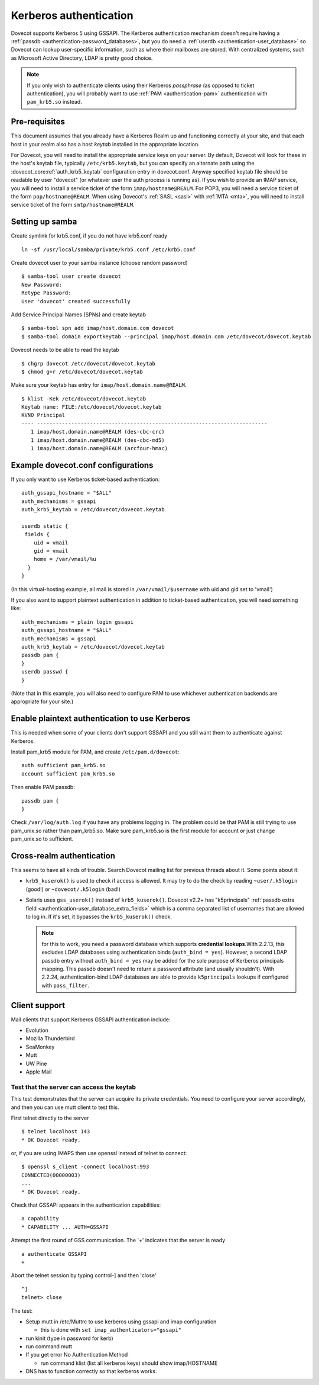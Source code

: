 =======================
Kerberos authentication
=======================

Dovecot supports Kerberos 5 using GSSAPI. The Kerberos authentication
mechanism doesn't require having a :ref:`passdb <authentication-password_databases>`,
but you do need a :ref:`userdb <authentication-user_database>`
so Dovecot can lookup user-specific information, such as where their
mailboxes are stored. With centralized systems, such as Microsoft Active
Directory, LDAP is pretty good choice.

.. note:: If you only wish to authenticate clients using their Kerberos
          *passphrase* (as opposed to ticket authentication), you will probably
          want to use :ref:`PAM <authentication-pam>` authentication with ``pam_krb5.so`` instead.

Pre-requisites
--------------

This document assumes that you already have a Kerberos Realm up and
functioning correctly at your site, and that each host in your realm
also has a host *keytab* installed in the appropriate location.

For Dovecot, you will need to install the appropriate *service* keys on
your server. By default, Dovecot will look for these in the host's
keytab file, typically ``/etc/krb5.keytab``, but you can specify an
alternate path using the :dovecot_core:ref:`auth_krb5_keytab` configuration entry in
dovecot.conf. Anyway specified keytab file should be readable by user
"dovecot" (or whatever user the auth process is running as). If you wish
to provide an IMAP service, you will need to install a service ticket of
the form ``imap/hostname@REALM``. For POP3, you will need a service
ticket of the form ``pop/hostname@REALM``. When using Dovecot's
:ref:`SASL <sasl>` with :ref:`MTA <mta>`, you will need to install service ticket of the form
``smtp/hostname@REALM``.

Setting up samba
----------------

Create symlink for krb5.conf, if you do not have krb5.conf ready

::

   ln -sf /usr/local/samba/private/krb5.conf /etc/krb5.conf

Create dovecot user to your samba instance (choose random password)

::

   $ samba-tool user create dovecot
   New Password:
   Retype Password:
   User 'dovecot' created successfully

Add Service Principal Names (SPNs) and create keytab

::

   $ samba-tool spn add imap/host.domain.com dovecot
   $ samba-tool domain exportkeytab --principal imap/host.domain.com /etc/dovecot/dovecot.keytab

Dovecot needs to be able to read the keytab

::

   $ chgrp dovecot /etc/dovecot/dovecot.keytab
   $ chmod g+r /etc/dovecot/dovecot.keytab

Make sure your keytab has entry for ``imap/host.domain.name@REALM``.

::

   $ klist -Kek /etc/dovecot/dovecot.keytab
   Keytab name: FILE:/etc/dovecot/dovecot.keytab
   KVNO Principal
   ---- --------------------------------------------------------------------------
      1 imap/host.domain.name@REALM (des-cbc-crc)
      1 imap/host.domain.name@REALM (des-cbc-md5)
      1 imap/host.domain.name@REALM (arcfour-hmac)

Example dovecot.conf configurations
-----------------------------------

If you only want to use Kerberos ticket-based authentication:

::

   auth_gssapi_hostname = "$ALL"
   auth_mechanisms = gssapi
   auth_krb5_keytab = /etc/dovecot/dovecot.keytab

   userdb static {
    fields {
       uid = vmail
       gid = vmail
       home = /var/vmail/%u
     }
   }

(In this virtual-hosting example, all mail is stored in
``/var/vmail/$username`` with uid and gid set to 'vmail')

If you also want to support plaintext authentication in addition to
ticket-based authentication, you will need something like:

::

   auth_mechanisms = plain login gssapi
   auth_gssapi_hostname = "$ALL"
   auth_mechanisms = gssapi
   auth_krb5_keytab = /etc/dovecot/dovecot.keytab
   passdb pam {
   }
   userdb passwd {
   }

(Note that in this example, you will also need to configure PAM to use
whichever authentication backends are appropriate for your site.)

Enable plaintext authentication to use Kerberos
-----------------------------------------------

This is needed when some of your clients don't support GSSAPI and you
still want them to authenticate against Kerberos.

Install pam_krb5 module for PAM, and create ``/etc/pam.d/dovecot``:

::

   auth sufficient pam_krb5.so
   account sufficient pam_krb5.so

Then enable PAM passdb:

::

   passdb pam {
   }

Check ``/var/log/auth.log`` if you have any problems logging in. The
problem could be that PAM is still trying to use pam_unix.so rather than
pam_krb5.so. Make sure pam_krb5.so is the first module for account or
just change pam_unix.so to sufficient.

Cross-realm authentication
--------------------------

This seems to have all kinds of trouble. Search Dovecot mailing list for
previous threads about it. Some points about it:

-  ``krb5_kuserok()`` is used to check if access is allowed. It may try to
   do the check by reading ``~user/.k5login`` (good!) or ``~dovecot/.k5login``
   (bad!)

-  Solaris uses ``gss_userok()`` instead of ``krb5_kuserok()``. Dovecot v2.2+ has
   "k5principals" :ref:`passdb extra field <authentication-user_database_extra_fields>`
   which is a comma separated list of usernames that are allowed to log
   in. If it's set, it bypasses the ``krb5_kuserok()`` check.

   .. note::
      for this to work, you need a password database which supports
      **credential lookups**.With 2.2.13, this excludes LDAP databases
      using authentication binds (``auth_bind = yes``). However, a second LDAP
      passdb entry without ``auth_bind = yes`` may be added for the sole
      purpose of Kerberos principals mapping. This passdb doesn't need to
      return a password attribute (and usually shouldn't). With 2.2.24,
      authentication-bind LDAP databases are able to provide ``k5principals``
      lookups if configured with ``pass_filter``.

Client support
--------------

Mail clients that support Kerberos GSSAPI authentication include:

-  Evolution

-  Mozilla Thunderbird

-  SeaMonkey

-  Mutt

-  UW Pine

-  Apple Mail

Test that the server can access the keytab
~~~~~~~~~~~~~~~~~~~~~~~~~~~~~~~~~~~~~~~~~~

This test demonstrates that the server can acquire its private
credentials. You need to configure your server accordingly,
and then you can use mutt client to test this.

First telnet directly to the server

::

   $ telnet localhost 143
   * OK Dovecot ready.

or, if you are using IMAPS then use openssl instead of telnet to
connect:

::

   $ openssl s_client -connect localhost:993
   CONNECTED(00000003)
   ...
   * OK Dovecot ready.

Check that GSSAPI appears in the authentication capabilities:

::

   a capability
   * CAPABILITY ... AUTH=GSSAPI

Attempt the first round of GSS communication. The '+' indicates that the
server is ready

::

   a authenticate GSSAPI
   +

Abort the telnet session by typing control-] and then 'close'

::

   ^]
   telnet> close

The test:

-  Setup mutt in /etc/Muttrc to use kerberos using gssapi and imap
   configuration

   -  this is done with ``set imap_authenticators="gssapi"``

-  run kinit (type in password for kerb)

-  run command mutt

-  If you get error No Authentication Method

   -  run command klist (list all kerberos keys) should show
      imap/HOSTNAME

-  DNS has to function correctly so that kerberos works.
